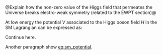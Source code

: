 @Explain how the non-zero value of the Higgs field that permeates the Universe breaks electro-weak symmetry (related to the EWPT section)@

At low energy the potential $V$ associated to the Higgs boson field $H$ in the SM Lagrangian can be expressed as:

#+NAME: eq:sm_potential
\begin{equation}
\frac{1}{2}m_{H}^{2}H^{2} + \lambda_{3}vH^{3} + \frac{\lambda_{4}}{4}H^{4}
\end{equation}

\noindent Continue here.

#+NAME: eq:self_coupling
\begin{equation}
\lambda_{HHH}^{\text{SM}} = \frac{m_{H}^{2}}{2v^{2}} \simeq 0.13
\end{equation}

#+NAME: eq:dihiggs_coupling_relation
\begin{equation}
\lambda_{4} = \lambda_{3}
\end{equation}



Another paragraph show [[eq:sm_potential]].



* Additional bibliography :noexport:
+ [[https://www-nature-com.ezproxy.cern.ch/articles/s42254-021-00341-2][Higgs prospects review]]
+ [[https://journals.aps.org/prd/pdf/10.1103/PhysRevD.101.075023][Determining the shape of the Higgs potential at future colliders]]
+ [[https://journals.aps.org/prd/pdf/10.1103/PhysRevD.97.075008][Probing baryogenesis through the Higgs boson self-coupling]]
+ [[https://link.springer.com/article/10.1140/epjh/s13129-023-00053-4][The end of the particle era]]
